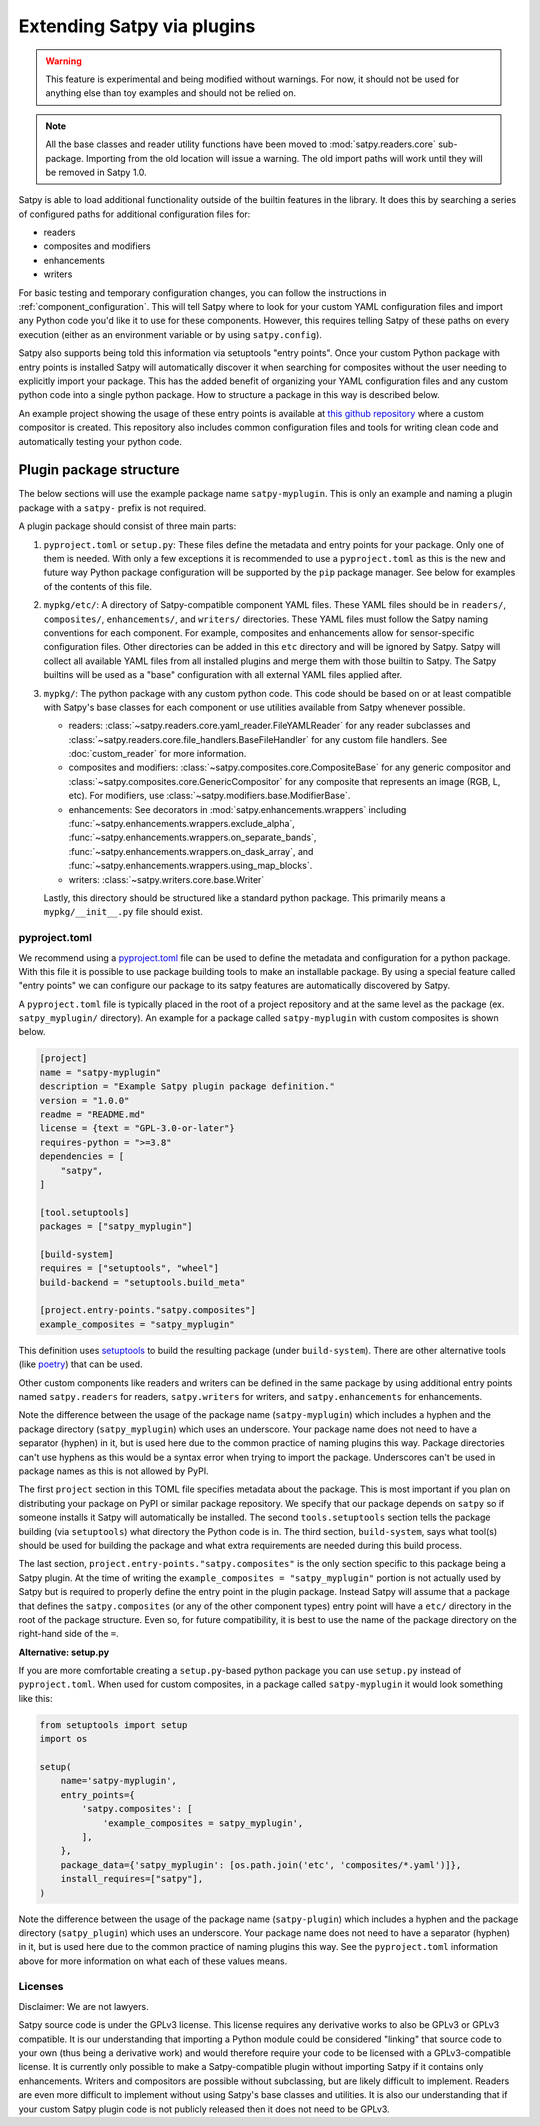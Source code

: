 ===========================
Extending Satpy via plugins
===========================

.. warning::
    This feature is experimental and being modified without warnings.
    For now, it should not be used for anything else than toy examples and
    should not be relied on.

.. note::

   All the base classes and reader utility functions have been moved
   to :mod:`satpy.readers.core` sub-package. Importing from the old
   location will issue a warning. The old import paths will work until
   they will be removed in Satpy 1.0.

Satpy is able to load additional functionality outside of the builtin features
in the library. It does this by searching a series of configured paths for
additional configuration files for:

* readers
* composites and modifiers
* enhancements
* writers

For basic testing and temporary configuration changes, you can follow
the instructions in :ref:`component_configuration`. This will tell Satpy
where to look for your custom YAML configuration files and import any Python
code you'd like it to use for these components. However, this requires telling
Satpy of these paths on every execution (either as an environment variable or
by using ``satpy.config``).

Satpy also supports being told this information via setuptools "entry points".
Once your custom Python package with entry points is installed Satpy will
automatically discover it when searching for composites without the user
needing to explicitly import your package. This has the added
benefit of organizing your YAML configuration files and any custom python code
into a single python package. How to structure a package in this way is
described below.

An example project showing the usage of these entry points is available at
`this github repository <https://github.com/pytroll/satpy-composites-plugin-example>`_
where a custom compositor is created. This repository also includes common
configuration files and tools for writing clean code and automatically testing
your python code.

Plugin package structure
========================

The below sections will use the example package name ``satpy-myplugin``. This
is only an example and naming a plugin package with a ``satpy-`` prefix is not
required.

A plugin package should consist of three main parts:

1. ``pyproject.toml`` or ``setup.py``: These files define the metadata and
   entry points for your package. Only one of them is needed. With only a few
   exceptions it is recommended to use a ``pyproject.toml`` as this is the new
   and future way Python package configuration will be supported by the ``pip``
   package manager. See below for examples of the contents of this file.
2. ``mypkg/etc/``: A directory of Satpy-compatible component YAML files. These
   YAML files should be in ``readers/``, ``composites/``, ``enhancements/``,
   and ``writers/`` directories. These YAML files must follow the Satpy naming
   conventions for each component. For example, composites and enhancements
   allow for sensor-specific configuration files. Other directories can be
   added in this ``etc`` directory and will be ignored by Satpy. Satpy will
   collect all available YAML files from all installed plugins and merge them
   with those builtin to Satpy. The Satpy builtins will be used as a "base"
   configuration with all external YAML files applied after.
3. ``mypkg/``: The python package with any custom python code. This code should
   be based on or at least compatible with Satpy's base classes for each
   component or use utilities available from Satpy whenever possible.

   * readers: :class:`~satpy.readers.core.yaml_reader.FileYAMLReader` for any
     reader subclasses and
     :class:`~satpy.readers.core.file_handlers.BaseFileHandler` for any custom file
     handlers. See :doc:`custom_reader` for more information.
   * composites and modifiers: :class:`~satpy.composites.core.CompositeBase` for
     any generic compositor and :class:`~satpy.composites.core.GenericCompositor`
     for any composite that represents an image (RGB, L, etc). For modifiers,
     use :class:`~satpy.modifiers.base.ModifierBase`.
   * enhancements: See decorators in :mod:`satpy.enhancements.wrappers` including
     :func:`~satpy.enhancements.wrappers.exclude_alpha`,
     :func:`~satpy.enhancements.wrappers.on_separate_bands`,
     :func:`~satpy.enhancements.wrappers.on_dask_array`, and
     :func:`~satpy.enhancements.wrappers.using_map_blocks`.
   * writers: :class:`~satpy.writers.core.base.Writer`

   Lastly, this directory should be structured like a standard python package.
   This primarily means a ``mypkg/__init__.py`` file should exist.

pyproject.toml
--------------

We recommend using a
`pyproject.toml <https://pip.pypa.io/en/stable/reference/build-system/pyproject-toml/>`_
file can be used to define the
metadata and configuration for a python package. With this file it is possible
to use package building tools to make an installable package. By using a
special feature called "entry points" we can configure our package to its
satpy features are automatically discovered by Satpy.

A ``pyproject.toml`` file is typically placed in the root of a project
repository and at the same level as the package (ex. ``satpy_myplugin/``
directory). An example for a package called ``satpy-myplugin`` with
custom composites is shown below.

.. code:: toml

    [project]
    name = "satpy-myplugin"
    description = "Example Satpy plugin package definition."
    version = "1.0.0"
    readme = "README.md"
    license = {text = "GPL-3.0-or-later"}
    requires-python = ">=3.8"
    dependencies = [
        "satpy",
    ]

    [tool.setuptools]
    packages = ["satpy_myplugin"]

    [build-system]
    requires = ["setuptools", "wheel"]
    build-backend = "setuptools.build_meta"

    [project.entry-points."satpy.composites"]
    example_composites = "satpy_myplugin"

This definition uses
`setuptools <https://setuptools.pypa.io/en/latest/userguide/pyproject_config.html>`_
to build the resulting package (under ``build-system``). There are other
alternative tools (like `poetry <https://python-poetry.org/docs/pyproject/>`_)
that can be used.

Other custom components like readers and writers can be defined in the same
package by using additional entry points named ``satpy.readers`` for readers,
``satpy.writers`` for writers, and ``satpy.enhancements`` for enhancements.

Note the difference between the usage of the package name (``satpy-myplugin``)
which includes a hyphen and the package directory (``satpy_myplugin``) which uses
an underscore. Your package name does not need to have a separator (hyphen) in
it, but is used here due to the common practice of naming plugins this way.
Package directories can't use hyphens as this would be a syntax error when
trying to import the package. Underscores can't be used in package names as
this is not allowed by PyPI.

The first ``project`` section in this TOML file specifies metadata about the
package. This is most important if you plan on distributing your package on
PyPI or similar package repository. We specify that our package depends on
``satpy`` so if someone installs it Satpy will automatically be installed.
The second ``tools.setuptools`` section
tells the package building (via ``setuptools``) what directory the Python
code is in. The third section, ``build-system``, says what tool(s) should be
used for building the package and what extra requirements are needed during
this build process.

The last section, ``project.entry-points."satpy.composites"`` is the only
section specific to this package being a Satpy plugin. At the time of writing
the ``example_composites = "satpy_myplugin"`` portion is not actually used
by Satpy but is required to properly define the entry point in the plugin
package. Instead Satpy will assume that a package that defines the
``satpy.composites`` (or any of the other component types) entry point will
have a ``etc/`` directory in the root of the package structure. Even so,
for future compatibility, it is best to use the name of the package directory
on the right-hand side of the ``=``.


**Alternative: setup.py**

If you are more comfortable creating a ``setup.py``-based python package you
can use ``setup.py`` instead of ``pyproject.toml``. When used for custom
composites, in a package called ``satpy-myplugin`` it would look something like
this:

.. code:: python

    from setuptools import setup
    import os

    setup(
        name='satpy-myplugin',
        entry_points={
            'satpy.composites': [
                'example_composites = satpy_myplugin',
            ],
        },
        package_data={'satpy_myplugin': [os.path.join('etc', 'composites/*.yaml')]},
        install_requires=["satpy"],
    )

Note the difference between the usage of the package name (``satpy-plugin``)
which includes a hyphen and the package directory (``satpy_plugin``) which uses
an underscore. Your package name does not need to have a separator (hyphen) in
it, but is used here due to the common practice of naming plugins this way.
See the ``pyproject.toml`` information above for more information on what each
of these values means.

Licenses
--------

Disclaimer: We are not lawyers.

Satpy source code is under the GPLv3 license. This license requires any
derivative works to also be GPLv3 or GPLv3 compatible. It is our understanding
that importing a Python module could be considered "linking" that source code
to your own (thus being a derivative work) and would therefore require your
code to be licensed with a GPLv3-compatible license. It is currently only
possible to make a Satpy-compatible plugin without importing Satpy if it
contains only enhancements. Writers and compositors are possible without
subclassing, but are likely difficult to implement. Readers are even more
difficult to implement without using Satpy's base classes and utilities.
It is also our understanding that if your custom Satpy plugin code is not
publicly released then it does not need to be GPLv3.
